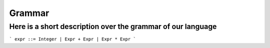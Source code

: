 Grammar
======

Here is a short description over the grammar of our language
~~~~~~~~~~~~~~~~~~~~~~~~~~~~~~~~~~~~~~~~~~~~~~~~~~~~~~~~~~~~

```
expr ::= Integer | Expr + Expr | Expr * Expr
```
